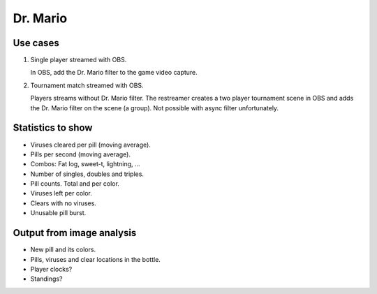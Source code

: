 Dr. Mario
=========

Use cases
---------

1. Single player streamed with OBS.

   In OBS, add the Dr. Mario filter to the game video capture.

2. Tournament match streamed with OBS.

   Players streams without Dr. Mario filter. The restreamer creates a
   two player tournament scene in OBS and adds the Dr. Mario filter on
   the scene (a group). Not possible with async filter unfortunately.

Statistics to show
------------------

- Viruses cleared per pill (moving average).

- Pills per second (moving average).

- Combos: Fat log, sweet-t, lightning, ...

- Number of singles, doubles and triples.

- Pill counts. Total and per color.

- Viruses left per color.

- Clears with no viruses.

- Unusable pill burst.

Output from image analysis
--------------------------

- New pill and its colors.

- Pills, viruses and clear locations in the bottle.

- Player clocks?

- Standings?
